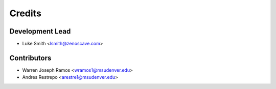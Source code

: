 Credits
=======

Development Lead
----------------

* Luke Smith <lsmith@zenoscave.com>

Contributors
------------

* Warren Joseph Ramos <wramos1@msudenver.edu>
* Andres Restrepo <arestre1@msudenver.edu>